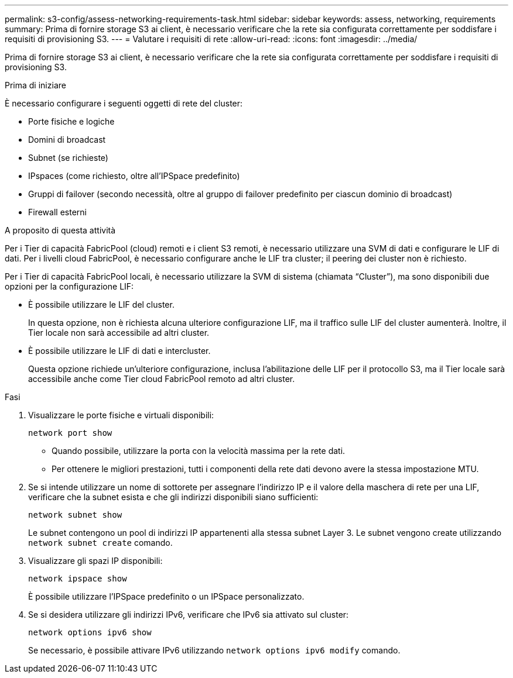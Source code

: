 ---
permalink: s3-config/assess-networking-requirements-task.html 
sidebar: sidebar 
keywords: assess, networking, requirements 
summary: Prima di fornire storage S3 ai client, è necessario verificare che la rete sia configurata correttamente per soddisfare i requisiti di provisioning S3. 
---
= Valutare i requisiti di rete
:allow-uri-read: 
:icons: font
:imagesdir: ../media/


[role="lead"]
Prima di fornire storage S3 ai client, è necessario verificare che la rete sia configurata correttamente per soddisfare i requisiti di provisioning S3.

.Prima di iniziare
È necessario configurare i seguenti oggetti di rete del cluster:

* Porte fisiche e logiche
* Domini di broadcast
* Subnet (se richieste)
* IPspaces (come richiesto, oltre all'IPSpace predefinito)
* Gruppi di failover (secondo necessità, oltre al gruppo di failover predefinito per ciascun dominio di broadcast)
* Firewall esterni


.A proposito di questa attività
Per i Tier di capacità FabricPool (cloud) remoti e i client S3 remoti, è necessario utilizzare una SVM di dati e configurare le LIF di dati. Per i livelli cloud FabricPool, è necessario configurare anche le LIF tra cluster; il peering dei cluster non è richiesto.

Per i Tier di capacità FabricPool locali, è necessario utilizzare la SVM di sistema (chiamata "`Cluster`"), ma sono disponibili due opzioni per la configurazione LIF:

* È possibile utilizzare le LIF del cluster.
+
In questa opzione, non è richiesta alcuna ulteriore configurazione LIF, ma il traffico sulle LIF del cluster aumenterà. Inoltre, il Tier locale non sarà accessibile ad altri cluster.

* È possibile utilizzare le LIF di dati e intercluster.
+
Questa opzione richiede un'ulteriore configurazione, inclusa l'abilitazione delle LIF per il protocollo S3, ma il Tier locale sarà accessibile anche come Tier cloud FabricPool remoto ad altri cluster.



.Fasi
. Visualizzare le porte fisiche e virtuali disponibili:
+
`network port show`

+
** Quando possibile, utilizzare la porta con la velocità massima per la rete dati.
** Per ottenere le migliori prestazioni, tutti i componenti della rete dati devono avere la stessa impostazione MTU.


. Se si intende utilizzare un nome di sottorete per assegnare l'indirizzo IP e il valore della maschera di rete per una LIF, verificare che la subnet esista e che gli indirizzi disponibili siano sufficienti:
+
`network subnet show`

+
Le subnet contengono un pool di indirizzi IP appartenenti alla stessa subnet Layer 3. Le subnet vengono create utilizzando `network subnet create` comando.

. Visualizzare gli spazi IP disponibili:
+
`network ipspace show`

+
È possibile utilizzare l'IPSpace predefinito o un IPSpace personalizzato.

. Se si desidera utilizzare gli indirizzi IPv6, verificare che IPv6 sia attivato sul cluster:
+
`network options ipv6 show`

+
Se necessario, è possibile attivare IPv6 utilizzando `network options ipv6 modify` comando.


